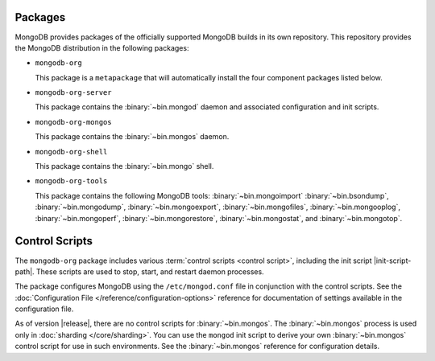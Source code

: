 Packages
--------

MongoDB provides packages of the officially supported MongoDB builds in
its own repository. This repository provides the MongoDB distribution
in the following packages:

- ``mongodb-org``

  This package is a ``metapackage`` that will automatically install
  the four component packages listed below.

- ``mongodb-org-server``

  This package contains the :binary:`~bin.mongod` daemon and associated
  configuration and init scripts.

- ``mongodb-org-mongos``

  This package contains the :binary:`~bin.mongos` daemon.

- ``mongodb-org-shell``

  This package contains the :binary:`~bin.mongo` shell.

- ``mongodb-org-tools``

  This package contains the following MongoDB tools: :binary:`~bin.mongoimport`
  :binary:`~bin.bsondump`, :binary:`~bin.mongodump`, :binary:`~bin.mongoexport`,
  :binary:`~bin.mongofiles`, :binary:`~bin.mongooplog`,
  :binary:`~bin.mongoperf`, :binary:`~bin.mongorestore`, :binary:`~bin.mongostat`,
  and :binary:`~bin.mongotop`.

Control Scripts
---------------

The ``mongodb-org`` package includes various :term:`control scripts
<control script>`, including the init script |init-script-path|. These scripts
are used to stop, start, and restart daemon processes.

The package configures MongoDB using the ``/etc/mongod.conf`` file in
conjunction with the control scripts. See
the :doc:`Configuration File </reference/configuration-options>`
reference for documentation of settings available in the configuration file.

As of version |release|, there are no control scripts for
:binary:`~bin.mongos`. The :binary:`~bin.mongos` process is used only in
:doc:`sharding </core/sharding>`. You can use the ``mongod`` init script
to derive your own :binary:`~bin.mongos` control script for use in such
environments. See the :binary:`~bin.mongos` reference for configuration details.

